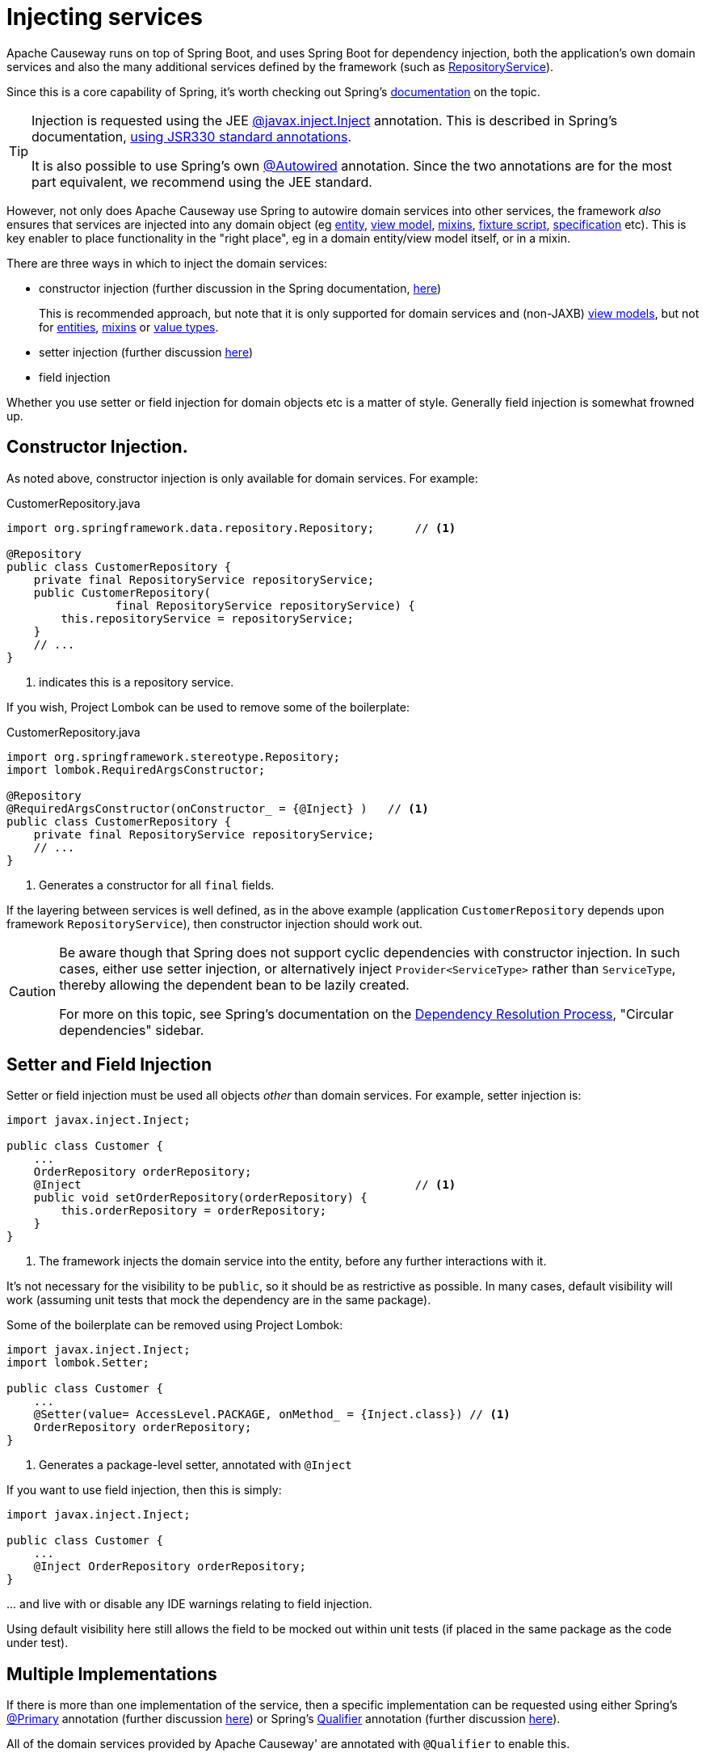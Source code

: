 [#injecting-services]
= Injecting services

:Notice: Licensed to the Apache Software Foundation (ASF) under one or more contributor license agreements. See the NOTICE file distributed with this work for additional information regarding copyright ownership. The ASF licenses this file to you under the Apache License, Version 2.0 (the "License"); you may not use this file except in compliance with the License. You may obtain a copy of the License at. http://www.apache.org/licenses/LICENSE-2.0 . Unless required by applicable law or agreed to in writing, software distributed under the License is distributed on an "AS IS" BASIS, WITHOUT WARRANTIES OR  CONDITIONS OF ANY KIND, either express or implied. See the License for the specific language governing permissions and limitations under the License.
:page-partial:


Apache Causeway runs on top of Spring Boot, and uses Spring Boot for dependency injection, both the application's own domain services and also the many additional services defined by the framework (such as xref:refguide:applib:index/services/repository/RepositoryService.adoc[RepositoryService]).

Since this is a core capability of Spring, it's worth checking out Spring's link:https://docs.spring.io/spring/docs/current/spring-framework-reference/core.html#beans-factory-collaborators[documentation] on the topic.

[TIP]
====
Injection is requested using the JEE link:https://docs.oracle.com/javaee/7/api/javax/inject/Inject.html[@javax.inject.Inject] annotation.
This is described in Spring's documentation, link:https://docs.spring.io/spring/docs/current/spring-framework-reference/core.html#beans-standard-annotations[using JSR330 standard annotations].

It is also possible to use Spring's own link:https://docs.spring.io/spring-framework/docs/current/javadoc-api/org/springframework/beans/factory/annotation/Autowired.html[@Autowired] annotation.
Since the two annotations are for the most part equivalent, we recommend using the JEE standard.
====

However, not only does Apache Causeway use Spring to autowire domain services into other services, the framework _also_ ensures that services are injected into any domain object (eg xref:domain-entities.adoc[entity], xref:view-models.adoc[view model], xref:mixins.adoc[mixins], xref:testing:fixtures:about.adoc#fixture-scripts[fixture script], xref:refguide:applib:index/spec/Specification.adoc[specification] etc).
This is key enabler to place functionality in the "right place", eg in a domain entity/view model itself, or in a mixin.


There are three ways in which to inject the domain services:

* constructor injection (further discussion in the Spring documentation, link:https://docs.spring.io/spring/docs/current/spring-framework-reference/core.html#beans-constructor-injection[here])
+
This is recommended approach, but note that it is only supported for domain services and (non-JAXB) xref:view-models.adoc[view models], but not for xref:domain-entities.adoc[entities], xref:mixins.adoc[mixins] or xref:value-types.adoc[value types].

* setter injection (further discussion link:https://docs.spring.io/spring/docs/current/spring-framework-reference/core.html#beans-setter-injection[here])

* field injection

Whether you use setter or field injection for domain objects etc is a matter of style.
Generally field injection is somewhat frowned up.



== Constructor Injection.

As noted above, constructor injection is only available for domain services.
For example:
[source,java]
.CustomerRepository.java
----
import org.springframework.data.repository.Repository;      // <.>

@Repository
public class CustomerRepository {
    private final RepositoryService repositoryService;
    public CustomerRepository(
                final RepositoryService repositoryService) {
        this.repositoryService = repositoryService;
    }
    // ...
}
----
<.> indicates this is a repository service.

If you wish, Project Lombok can be used to remove some of the boilerplate:

[source,java]
.CustomerRepository.java
----
import org.springframework.stereotype.Repository;
import lombok.RequiredArgsConstructor;

@Repository
@RequiredArgsConstructor(onConstructor_ = {@Inject} )   // <.>
public class CustomerRepository {
    private final RepositoryService repositoryService;
    // ...
}
----
<.> Generates a constructor for all `final` fields.

If the layering between services is well defined, as in the above example (application `CustomerRepository` depends upon framework `RepositoryService`), then constructor injection should work out.

[CAUTION]
====
Be aware though that Spring does not support cyclic dependencies with constructor injection.
In such cases, either use setter injection, or alternatively inject `Provider<ServiceType>` rather than `ServiceType`, thereby allowing the dependent bean to be lazily created.

For more on this topic, see Spring's documentation on the link:https://docs.spring.io/spring/docs/current/spring-framework-reference/core.html#beans-dependency-resolution[Dependency Resolution Process], "Circular dependencies" sidebar.
====


== Setter and Field Injection

Setter or field injection must be used all objects _other_ than domain services.
For example, setter injection is:

[source,java]
----
import javax.inject.Inject;

public class Customer {
    ...
    OrderRepository orderRepository;
    @Inject                                                 // <.>
    public void setOrderRepository(orderRepository) {
        this.orderRepository = orderRepository;
    }
}
----
<.> The framework injects the domain service into the entity, before any further interactions with it.

It's not necessary for the visibility to be `public`, so it should be as restrictive as possible.
In many cases, default visibility will work (assuming unit tests that mock the dependency are in the same package).

Some of the boilerplate can be removed using Project Lombok:

[source,java]
----
import javax.inject.Inject;
import lombok.Setter;

public class Customer {
    ...
    @Setter(value= AccessLevel.PACKAGE, onMethod_ = {Inject.class}) // <.>
    OrderRepository orderRepository;
}
----
<.> Generates a package-level setter, annotated with `@Inject`

If you want to use field injection, then this is simply:

[source,java]
----
import javax.inject.Inject;

public class Customer {
    ...
    @Inject OrderRepository orderRepository;
}
----

\... and live with or disable any IDE warnings relating to field injection.

Using default visibility here still allows the field to be mocked out within unit tests (if placed in the same package as the code under test).


== Multiple Implementations

If there is more than one implementation of the service, then a specific implementation can be requested using either Spring's link:https://docs.spring.io/spring-framework/docs/current/javadoc-api/org/springframework/context/annotation/Primary.html[@Primary] annotation (further discussion link:https://docs.spring.io/spring/docs/current/spring-framework-reference/core.html#beans-autowired-annotation-primary[here]) or Spring's link:https://docs.spring.io/spring-framework/docs/current/javadoc-api/org/springframework/beans/factory/annotation/Qualifier.html[Qualifier] annotation (further discussion link:https://docs.spring.io/spring/docs/current/spring-framework-reference/core.html#beans-autowired-annotation-qualifiers[here]).

All of the domain services provided by Apache Causeway' are annotated with `@Qualifier` to enable this.


== Injecting Lists of Services

It's also possible to inject a list of services:

[source,java]
----
import javax.inject.Inject;

public class DocumentService {
    ...
    @Inject List<PaperclipFactory> paperclipFactories;
}
----

These will be in the order as defined by the `@jakarta.annotation.Priority` annotation.

This pattern can be useful when implementing the link:https://en.wikipedia.org/wiki/Chain-of-responsibility_pattern[chain of responsibility] design pattern, that is, looking for the first implementation that can handle a request.

It is also useful to "broadcast" or fan out an implementation.
For example, the framework defines the xref:refguide:applib:index/services/publishing/spi/ExecutionSubscriber.adoc[ExecutionSubscriber] SPI, which is used to publish xref:refguide:schema:ixn.adoc[Interaction Execution]s to external systems.
The framework provides a simple logging implementation, which will always be called.
All other implementations available will also be called.


